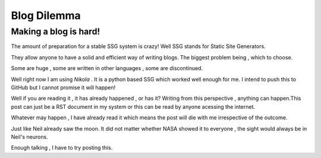 .. title: A world full of SSG's
.. slug: a-world-full-of-ssgs
.. date: 2021-05-14 15:11:24 UTC+05:30
.. tags: 
.. category: 
.. link: 
.. description: 
.. type: text

Blog Dilemma
**************
Making a blog is hard!
--------------------------
The amount of preparation for a stable SSG system is crazy!
Well SSG stands for Static Site Generators.

They allow anyone to have a solid and efficient way of writing blogs.
The biggest problem being , which to choose.

Some are huge , some are written in other languages , some are discontinued.

Well right now I am using *Nikola* . It is a python based SSG which worked well enough for me.
I intend to push this to GitHub but I cannot promise it will happen!

Well if you are reading it , it has already happened , or has it?
Writing from this perspective , anything can happen.This post can just be a RST document in my system or this can be read by anyone acessing the internet.

Whatever may happen , I have already read it which means the post will die with me irrespective of the outcome.

Just like Neil already saw the moon. It did not matter whether NASA showed it to everyone , the sight would always be in Neil's neurons.

Enough talking , I have to try posting this.
